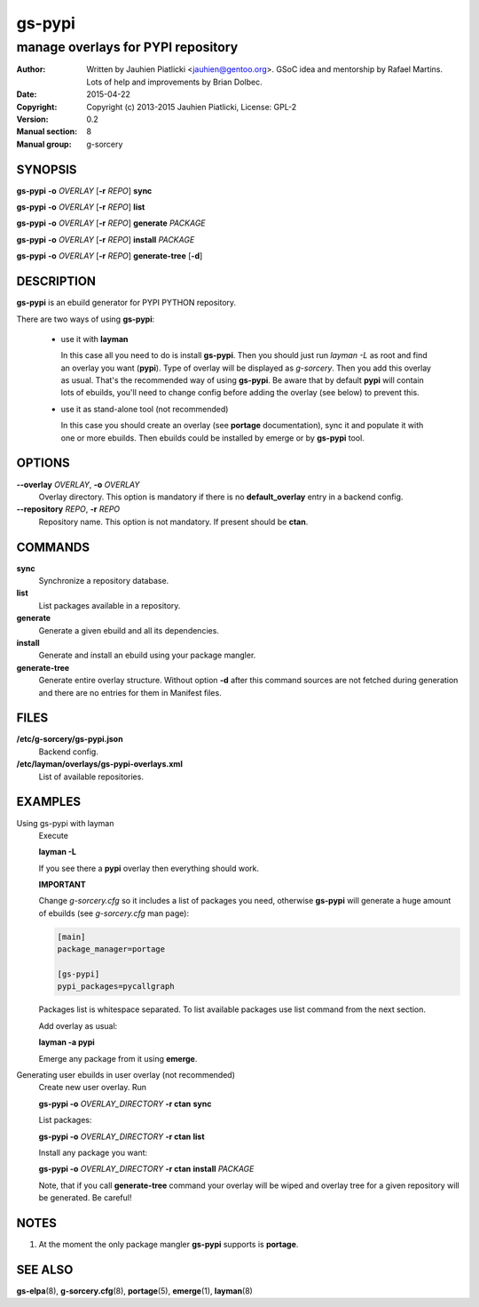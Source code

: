 =======
gs-pypi
=======

-----------------------------------
manage overlays for PYPI repository
-----------------------------------

:Author: Written by Jauhien Piatlicki <jauhien@gentoo.org>. GSoC idea
	 and mentorship by Rafael Martins. Lots of help and improvements
	 by Brian Dolbec.
:Date:   2015-04-22
:Copyright: Copyright (c) 2013-2015 Jauhien Piatlicki, License: GPL-2
:Version: 0.2
:Manual section: 8
:Manual group: g-sorcery


SYNOPSIS
========

**gs-pypi** **-o** *OVERLAY* [**-r** *REPO*] **sync**

**gs-pypi** **-o** *OVERLAY* [**-r** *REPO*] **list**

**gs-pypi** **-o** *OVERLAY* [**-r** *REPO*] **generate** *PACKAGE*

**gs-pypi** **-o** *OVERLAY* [**-r** *REPO*] **install** *PACKAGE*

**gs-pypi** **-o** *OVERLAY* [**-r** *REPO*] **generate-tree** [**-d**]

DESCRIPTION
===========

**gs-pypi** is an ebuild generator for PYPI PYTHON repository.

There are two ways of using **gs-pypi**:

    * use it with **layman**

      In this case all you need to do is install **gs-pypi**.
      Then you should just run `layman -L` as
      root and find an overlay you want (**pypi**). Type of overlay will be
      displayed as *g-sorcery*. Then you add this overlay as
      usual. That's the recommended way of
      using **gs-pypi**. Be aware that by default **pypi** will
      contain lots of ebuilds, you'll need to change config before
      adding the overlay (see below) to prevent this.

    * use it as stand-alone tool (not recommended)

      In this case you should create an overlay (see **portage** documentation), sync it and populate
      it with one or more ebuilds. Then ebuilds could be installed by emerge or by **gs-pypi** tool.


OPTIONS
=======

**--overlay** *OVERLAY*, **-o** *OVERLAY*
    Overlay directory. This option is mandatory if there is no
    **default_overlay** entry in a backend config.

**--repository** *REPO*, **-r** *REPO*
    Repository name. This option is not mandatory. If present should be **ctan**.

COMMANDS
========

**sync**
    Synchronize a repository database.

**list**
    List packages available in a repository.

**generate**
    Generate a given ebuild and all its dependencies.

**install**
    Generate and install an ebuild using your package mangler.

**generate-tree**
    Generate entire overlay structure. Without option **-d** after
    this command sources are not fetched during generation and there
    are no entries for them in Manifest files.

FILES
=====
**/etc/g-sorcery/gs-pypi.json**
    Backend config.

**/etc/layman/overlays/gs-pypi-overlays.xml**
    List of available repositories.

EXAMPLES
========

Using gs-pypi with layman
    Execute

    **layman -L**

    If you see there a **pypi** overlay then everything should work.

    **IMPORTANT**

    Change *g-sorcery.cfg* so it includes a list of packages you need,
    otherwise **gs-pypi** will generate a huge amount of ebuilds (see
    *g-sorcery.cfg* man page):

    .. code-block::

       [main]
       package_manager=portage

       [gs-pypi]
       pypi_packages=pycallgraph

    Packages list is whitespace separated.
    To list available packages use list
    command from the next section.

    Add overlay as usual:

    **layman -a pypi**

    Emerge any package from it using **emerge**.

Generating user ebuilds in user overlay (not recommended)
    Create new user overlay. Run

    **gs-pypi -o** *OVERLAY_DIRECTORY* **-r ctan** **sync**

    List packages:

    **gs-pypi -o** *OVERLAY_DIRECTORY* **-r ctan** **list**

    Install any package you want:

    **gs-pypi -o** *OVERLAY_DIRECTORY* **-r ctan** **install** *PACKAGE*

    Note, that if you call **generate-tree** command your overlay
    will be wiped and overlay tree for a given repository will be generated. Be careful!

NOTES
=====

1. At the moment the only package mangler **gs-pypi** supports is **portage**.

SEE ALSO
========

**gs-elpa**\(8), **g-sorcery.cfg**\(8), **portage**\(5), **emerge**\(1), **layman**\(8)
